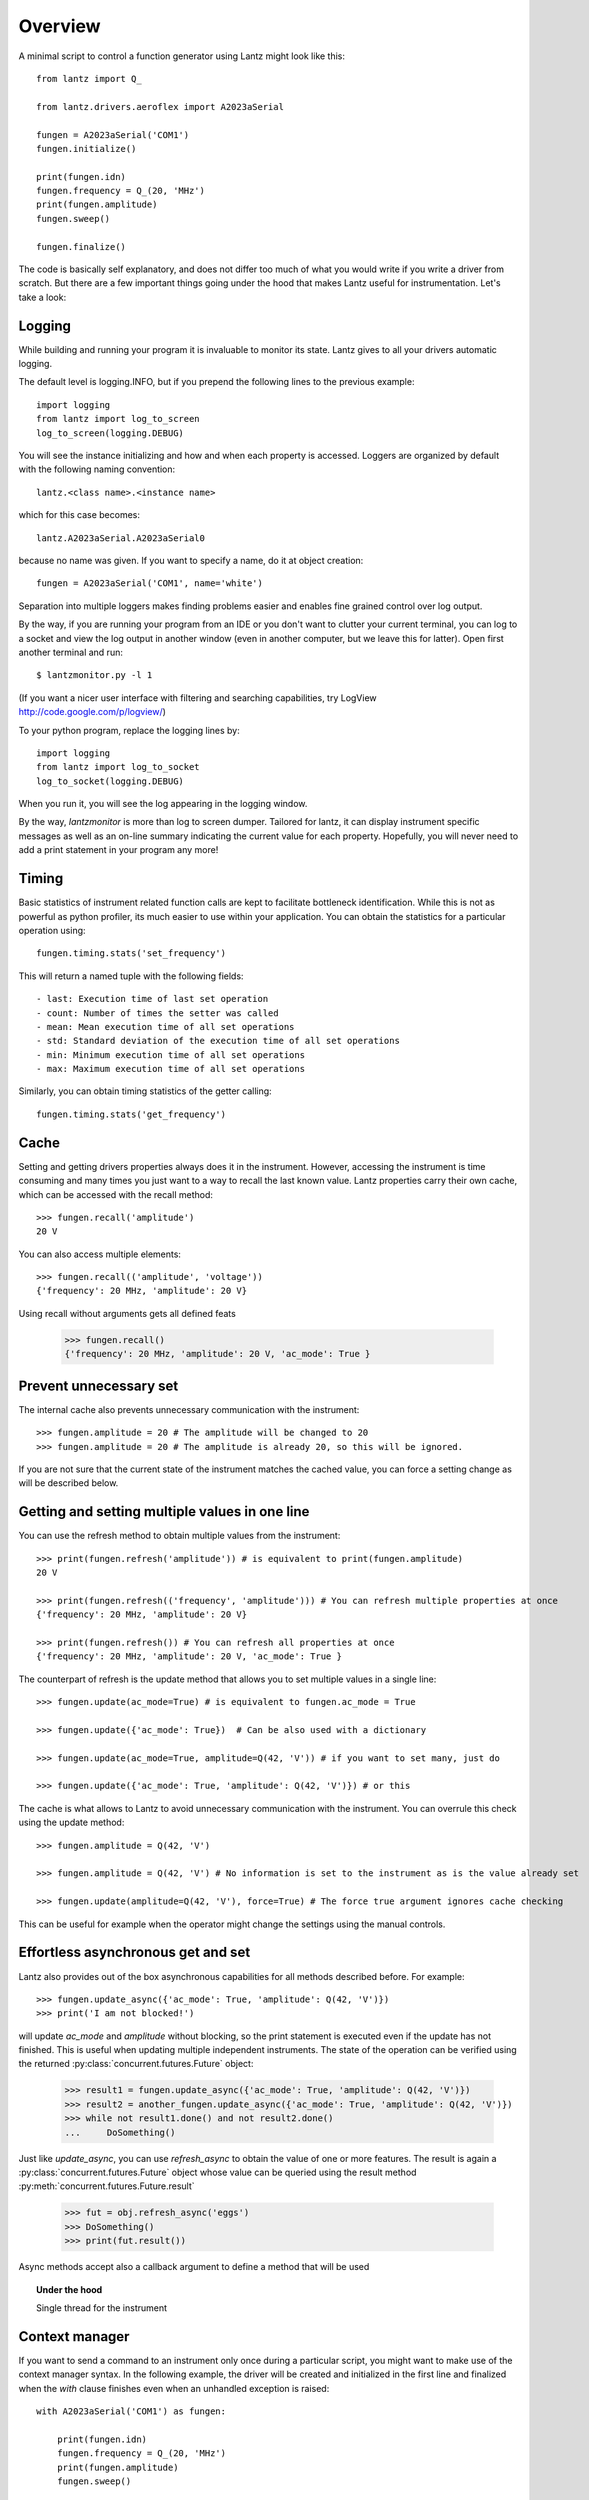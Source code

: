 
========
Overview
========

A minimal script to control a function generator using Lantz might look like this::

    from lantz import Q_

    from lantz.drivers.aeroflex import A2023aSerial

    fungen = A2023aSerial('COM1')
    fungen.initialize()

    print(fungen.idn)
    fungen.frequency = Q_(20, 'MHz')
    print(fungen.amplitude)
    fungen.sweep()

    fungen.finalize()


The code is basically self explanatory, and does not differ too much of what you would write if you write a driver from scratch. But there are a few important things going under the hood that makes Lantz useful for instrumentation. Let's take a look::

Logging
-------

While building and running your program it is invaluable to monitor its state. Lantz gives to all your drivers automatic logging.

The default level is logging.INFO, but if you prepend  the following lines to the previous example::

    import logging
    from lantz import log_to_screen
    log_to_screen(logging.DEBUG)

You will see the instance initializing and how and when each property is accessed. Loggers are organized by default with the following naming convention::

    lantz.<class name>.<instance name>

which for this case becomes::

    lantz.A2023aSerial.A2023aSerial0

because no name was given. If you want to specify a name, do it at object creation::

    fungen = A2023aSerial('COM1', name='white')

Separation into multiple loggers makes finding problems easier and enables fine grained control over log output.

By the way, if you are running your program from an IDE or you don't want to clutter your current terminal, you can log to a socket and view the log output in another window (even in another computer, but we leave this for latter). Open first another terminal and run::

    $ lantzmonitor.py -l 1

(If you want a nicer user interface with filtering and searching capabilities, try LogView http://code.google.com/p/logview/)

To your python program, replace the logging lines by::

    import logging
    from lantz import log_to_socket
    log_to_socket(logging.DEBUG)

When you run it, you will see the log appearing in the logging window.

By the way, `lantzmonitor` is more than log to screen dumper. Tailored for lantz, it can display instrument specific messages as well as an on-line summary indicating the current value for each property. Hopefully, you will never need to add a print statement in your program any more!


Timing
------

.. TODO Partially implemented

Basic statistics of instrument related function calls are kept to facilitate bottleneck identification. While this is not as powerful as python profiler, its much easier to use within your application. You can obtain the statistics for a particular operation using::

    fungen.timing.stats('set_frequency')

This will return a named tuple with the following fields::

    - last: Execution time of last set operation
    - count: Number of times the setter was called
    - mean: Mean execution time of all set operations
    - std: Standard deviation of the execution time of all set operations
    - min: Minimum execution time of all set operations
    - max: Maximum execution time of all set operations


Similarly, you can obtain timing statistics of the getter calling::

    fungen.timing.stats('get_frequency')


Cache
-----

Setting and getting drivers properties always does it in the instrument. However, accessing the instrument is time consuming and many times  you just want to a way to recall the last known value. Lantz properties carry their own cache, which can be accessed with the recall method::

    >>> fungen.recall('amplitude')
    20 V

You can also access multiple elements::

    >>> fungen.recall(('amplitude', 'voltage'))
    {'frequency': 20 MHz, 'amplitude': 20 V}


Using recall without arguments gets all defined feats

    >>> fungen.recall()
    {'frequency': 20 MHz, 'amplitude': 20 V, 'ac_mode': True }


Prevent unnecessary set
-----------------------

The internal cache also prevents unnecessary communication with the instrument::

    >>> fungen.amplitude = 20 # The amplitude will be changed to 20
    >>> fungen.amplitude = 20 # The amplitude is already 20, so this will be ignored.

If you are not sure that the current state of the instrument matches the cached value, you can force a setting change as will be described below.


Getting and setting multiple values in one line
-----------------------------------------------

You can use the refresh method to obtain multiple values from the instrument::

    >>> print(fungen.refresh('amplitude')) # is equivalent to print(fungen.amplitude)
    20 V

    >>> print(fungen.refresh(('frequency', 'amplitude'))) # You can refresh multiple properties at once
    {'frequency': 20 MHz, 'amplitude': 20 V}

    >>> print(fungen.refresh()) # You can refresh all properties at once
    {'frequency': 20 MHz, 'amplitude': 20 V, 'ac_mode': True }


The counterpart of refresh is the update method that allows you to set multiple values in a single line::

    >>> fungen.update(ac_mode=True) # is equivalent to fungen.ac_mode = True

    >>> fungen.update({'ac_mode': True})  # Can be also used with a dictionary

    >>> fungen.update(ac_mode=True, amplitude=Q(42, 'V')) # if you want to set many, just do

    >>> fungen.update({'ac_mode': True, 'amplitude': Q(42, 'V')}) # or this


The cache is what allows to Lantz to avoid unnecessary communication with the instrument. You can overrule this check using the update method::

    >>> fungen.amplitude = Q(42, 'V')

    >>> fungen.amplitude = Q(42, 'V') # No information is set to the instrument as is the value already set

    >>> fungen.update(amplitude=Q(42, 'V'), force=True) # The force true argument ignores cache checking

This can be useful for example when the operator might change the settings using the manual controls.


Effortless asynchronous get and set
-----------------------------------

Lantz also provides out of the box asynchronous capabilities for all methods described before. For example::

    >>> fungen.update_async({'ac_mode': True, 'amplitude': Q(42, 'V')})
    >>> print('I am not blocked!')

will update `ac_mode` and `amplitude` without blocking, so the print statement is executed even if the update has not finished. This is useful when updating multiple independent instruments. The state of the operation can be verified using the returned :py:class:`concurrent.futures.Future` object:

    >>> result1 = fungen.update_async({'ac_mode': True, 'amplitude': Q(42, 'V')})
    >>> result2 = another_fungen.update_async({'ac_mode': True, 'amplitude': Q(42, 'V')})
    >>> while not result1.done() and not result2.done()
    ...     DoSomething()

Just like `update_async`, you can use `refresh_async` to obtain the value of one or more features. The result is again a :py:class:`concurrent.futures.Future` object whose value can be queried using the result method :py:meth:`concurrent.futures.Future.result`

    >>> fut = obj.refresh_async('eggs')
    >>> DoSomething()
    >>> print(fut.result())

Async methods accept also a callback argument to define a method that will be used

.. topic:: Under the hood

    Single thread for the instrument


Context manager
---------------

If you want to send a command to an instrument only once during a particular script, you might want to make use of the context manager syntax. In the following example, the driver will be created and initialized in the first line and finalized when the `with` clause finishes even when an unhandled exception is raised::

    with A2023aSerial('COM1') as fungen:

        print(fungen.idn)
        fungen.frequency = Q_(20, 'MHz')
        print(fungen.amplitude)
        fungen.sweep()



Units
-----

Instrumentation software need to deal with physical units, and therefore you need to deal with them. Keeping track of the units of each variable in time consuming and error prone, and derives into annoying naming practices such as `freq_in_KHz`. Lantz aims to reduce the burden of this by incorporating units using the Quantities package. The Quantity object si abbreviated withing Lantz as Q_ and can be imported from the root::

    from lantz import Q_

    mv = Q_(1, 'mV') # we define milivolt
    value = 42 * mv # we can use the defined units like this
    thesame = Q_(42, 'mv') # or like this

This makes the code a little more verbose but is worth the effort. The code is more explicit and less error prone. It also allows you to do thing like this::

    from lantz import Q_

    from lantz.drivers.example import OneFunGen as FunGen
    # In OneFunGen, the amplitude of this function generator must be set in Volts.

    with FunGen('COM1') as fungen:

        fungen.frequency = Q_(0.05, 'V')

Later you decide to change the function generator by a different one, with a different communication protocol::

    from lantz import Q_

    from lantz.drivers.example import AnotherFunGen as FunGen
    # In AnotherFunGen, the amplitude of this function generator must be set in milivolts.

    with FunGen('COM1') as fungen:

        fungen.frequency = Q_(0.05, 'V') # the value is converted from volts to mV inside the driver.

Apart from the import, nothing has changed. In a big code base this means that you can easily replace one instrument by another.

You might want to use the value obtained in one instrument to set another. Or you might want to use the same value in two different instruments without looking into their specific details::

    from lantz import Q_

    from lantz.drivers.example import FrequenceMeter
    from lantz.drivers.aeroflex import A2023aSerial
    from lantz.drivers.standford import SR844

    with (FrequenceMeter('COM1') as fmeter,
          A2023aSerial('COM2') as fungen,
          SR844('COM3') as lockin):

        freq = fmeter.frequency

        fungen.frequency = freq
        lockin.frequency = freq


In case you are not convinced, a small technical note:

..

    The MCO MIB has determined that the root cause for the loss of the MCO spacecraft was the failure to use metric units in the coding of a ground software file, “Small Forces,” used in trajectory models. Specifically, thruster performance data in English units instead of metric units was used in the software application code titled SM_FORCES (small forces). The output from the SM_FORCES application code as required by a MSOP Project Software Interface Specification (SIS) was to be in metric units of Newtonseconds (N-s). Instead, the data was reported in English units of pound-seconds (lbf-s). The Angular Momentum Desaturation (AMD) file contained the output data from the SM_FORCES software. The SIS, which was not followed, defines both the format and units of the AMD file generated by ground-based computers. Subsequent processing of the data from AMD file by the navigation software algorithm therefore, underestimated the effect on the spacecraft trajectory by a factor of 4.45, which is the required conversion factor from force in pounds to Newtons. An erroneous trajectory was computed using this incorrect data.

            `Mars Climate Orbiter Mishap Investigation Phase I Report`
            `PDF <ftp://ftp.hq.nasa.gov/pub/pao/reports/1999/MCO_report.pdf>`_

.. image::units.

